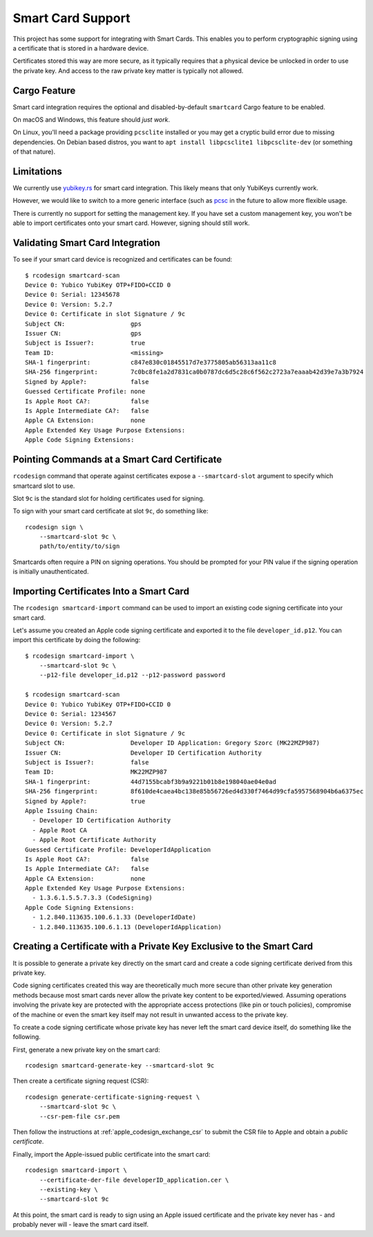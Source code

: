.. _apple_codesign_smartcard:

==================
Smart Card Support
==================

This project has some support for integrating with Smart Cards. This
enables you to perform cryptographic signing using a certificate that
is stored in a hardware device.

Certificates stored this way are more secure, as it typically requires
that a physical device be unlocked in order to use the private key. And
access to the raw private key matter is typically not allowed.

Cargo Feature
=============

Smart card integration requires the optional and disabled-by-default
``smartcard`` Cargo feature to be enabled.

On macOS and Windows, this feature should *just work*.

On Linux, you'll need a package providing ``pcsclite`` installed or you may
get a cryptic build error due to missing dependencies. On Debian based distros,
you want to ``apt install libpcsclite1 libpcsclite-dev`` (or something of that
nature).

Limitations
===========

We currently use `yubikey.rs <https://github.com/iqlusioninc/yubikey.rs>`_ for
smart card integration. This likely means that only YubiKeys currently work.

However, we would like to switch to a more generic interface (such as
`pcsc <https://crates.io/crates/pcsc/2.7.0>`_ in the future to allow more flexible
usage.

There is currently no support for setting the management key. If you have
set a custom management key, you won't be able to import certificates onto
your smart card. However, signing should still work.

Validating Smart Card Integration
=================================

To see if your smart card device is recognized and certificates can be found::

    $ rcodesign smartcard-scan
    Device 0: Yubico YubiKey OTP+FIDO+CCID 0
    Device 0: Serial: 12345678
    Device 0: Version: 5.2.7
    Device 0: Certificate in slot Signature / 9c
    Subject CN:                  gps
    Issuer CN:                   gps
    Subject is Issuer?:          true
    Team ID:                     <missing>
    SHA-1 fingerprint:           c847e830c01845517d7e3775805ab56313aa11c8
    SHA-256 fingerprint:         7c0bc8fe1a2d7831ca0b0787dc6d5c28c6f562c2723a7eaaab42d39e7a3b7924
    Signed by Apple?:            false
    Guessed Certificate Profile: none
    Is Apple Root CA?:           false
    Is Apple Intermediate CA?:   false
    Apple CA Extension:          none
    Apple Extended Key Usage Purpose Extensions:
    Apple Code Signing Extensions:

Pointing Commands at a Smart Card Certificate
=============================================

``rcodesign`` command that operate against certificates expose a
``--smartcard-slot`` argument to specify which smartcard slot to use.

Slot ``9c`` is the standard slot for holding certificates used for
signing.

To sign with your smart card certificate at slot ``9c``, do something like::

    rcodesign sign \
        --smartcard-slot 9c \
        path/to/entity/to/sign

Smartcards often require a PIN on signing operations. You should be prompted
for your PIN value if the signing operation is initially unauthenticated.

Importing Certificates Into a Smart Card
========================================

The ``rcodesign smartcard-import`` command can be used to import an existing
code signing certificate into your smart card.

Let's assume you created an Apple code signing certificate and exported it
to the file ``developer_id.p12``. You can import this certificate by doing
the following::

    $ rcodesign smartcard-import \
        --smartcard-slot 9c \
        --p12-file developer_id.p12 --p12-password password

    $ rcodesign smartcard-scan
    Device 0: Yubico YubiKey OTP+FIDO+CCID 0
    Device 0: Serial: 1234567
    Device 0: Version: 5.2.7
    Device 0: Certificate in slot Signature / 9c
    Subject CN:                  Developer ID Application: Gregory Szorc (MK22MZP987)
    Issuer CN:                   Developer ID Certification Authority
    Subject is Issuer?:          false
    Team ID:                     MK22MZP987
    SHA-1 fingerprint:           44d7155bcabf3b9a9221b01b8e198040ae04e0ad
    SHA-256 fingerprint:         8f610de4caea4bc138e85b56726ed4d330f7464d99cfa5957568904b6a6375ec
    Signed by Apple?:            true
    Apple Issuing Chain:
      - Developer ID Certification Authority
      - Apple Root CA
      - Apple Root Certificate Authority
    Guessed Certificate Profile: DeveloperIdApplication
    Is Apple Root CA?:           false
    Is Apple Intermediate CA?:   false
    Apple CA Extension:          none
    Apple Extended Key Usage Purpose Extensions:
      - 1.3.6.1.5.5.7.3.3 (CodeSigning)
    Apple Code Signing Extensions:
      - 1.2.840.113635.100.6.1.33 (DeveloperIdDate)
      - 1.2.840.113635.100.6.1.13 (DeveloperIdApplication)

.. _apple_codesign_smartcard_key_generation:

Creating a Certificate with a Private Key Exclusive to the Smart Card
=====================================================================

It is possible to generate a private key directly on the smart card and create
a code signing certificate derived from this private key.

Code signing certificates created this way are theoretically much more secure
than other private key generation methods because most smart cards never allow the
private key content to be exported/viewed. Assuming operations involving the
private key are protected with the appropriate access protections (like pin or
touch policies), compromise of the machine or even the smart key itself may not
result in unwanted access to the private key.

To create a code signing certificate whose private key has never left the
smart card device itself, do something like the following.

First, generate a new private key on the smart card::

    rcodesign smartcard-generate-key --smartcard-slot 9c

Then create a certificate signing request (CSR)::

    rcodesign generate-certificate-signing-request \
        --smartcard-slot 9c \
        --csr-pem-file csr.pem

Then follow the instructions at :ref:`apple_codesign_exchange_csr` to submit the
CSR file to Apple and obtain a *public certificate*.

Finally, import the Apple-issued public certificate into the smart card::

    rcodesign smartcard-import \
        --certificate-der-file developerID_application.cer \
        --existing-key \
        --smartcard-slot 9c

At this point, the smart card is ready to sign using an Apple issued certificate
and the private key never has - and probably never will - leave the smart card
itself.
